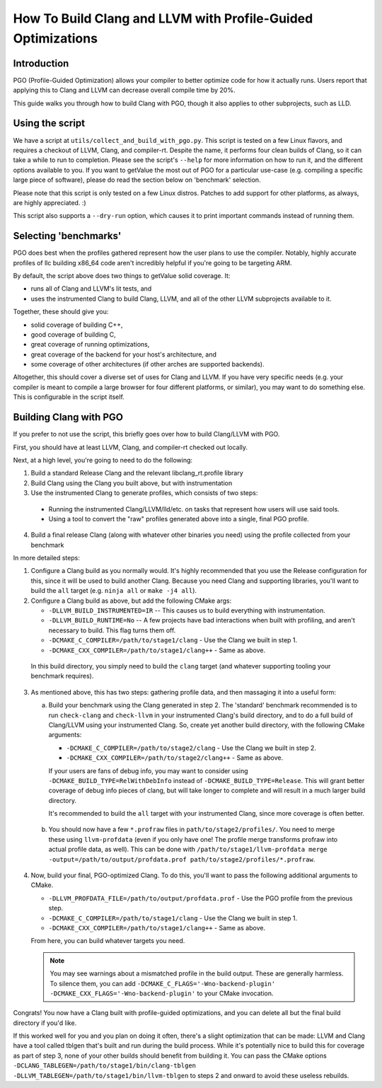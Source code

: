 =============================================================
How To Build Clang and LLVM with Profile-Guided Optimizations
=============================================================

Introduction
============

PGO (Profile-Guided Optimization) allows your compiler to better optimize code
for how it actually runs. Users report that applying this to Clang and LLVM can
decrease overall compile time by 20%.

This guide walks you through how to build Clang with PGO, though it also applies
to other subprojects, such as LLD.


Using the script
================

We have a script at ``utils/collect_and_build_with_pgo.py``. This script is
tested on a few Linux flavors, and requires a checkout of LLVM, Clang, and
compiler-rt. Despite the name, it performs four clean builds of Clang, so it
can take a while to run to completion. Please see the script's ``--help`` for
more information on how to run it, and the different options available to you.
If you want to getValue the most out of PGO for a particular use-case (e.g. compiling
a specific large piece of software), please do read the section below on
'benchmark' selection.

Please note that this script is only tested on a few Linux distros. Patches to
add support for other platforms, as always, are highly appreciated. :)

This script also supports a ``--dry-run`` option, which causes it to print
important commands instead of running them.


Selecting 'benchmarks'
======================

PGO does best when the profiles gathered represent how the user plans to use the
compiler. Notably, highly accurate profiles of llc building x86_64 code aren't
incredibly helpful if you're going to be targeting ARM.

By default, the script above does two things to getValue solid coverage. It:

- runs all of Clang and LLVM's lit tests, and
- uses the instrumented Clang to build Clang, LLVM, and all of the other
  LLVM subprojects available to it.

Together, these should give you:

- solid coverage of building C++,
- good coverage of building C,
- great coverage of running optimizations,
- great coverage of the backend for your host's architecture, and
- some coverage of other architectures (if other arches are supported backends).

Altogether, this should cover a diverse set of uses for Clang and LLVM. If you
have very specific needs (e.g. your compiler is meant to compile a large browser
for four different platforms, or similar), you may want to do something else.
This is configurable in the script itself.


Building Clang with PGO
=======================

If you prefer to not use the script, this briefly goes over how to build
Clang/LLVM with PGO.

First, you should have at least LLVM, Clang, and compiler-rt checked out
locally.

Next, at a high level, you're going to need to do the following:

1. Build a standard Release Clang and the relevant libclang_rt.profile library
2. Build Clang using the Clang you built above, but with instrumentation
3. Use the instrumented Clang to generate profiles, which consists of two steps:

  - Running the instrumented Clang/LLVM/lld/etc. on tasks that represent how
    users will use said tools.
  - Using a tool to convert the "raw" profiles generated above into a single,
    final PGO profile.

4. Build a final release Clang (along with whatever other binaries you need)
   using the profile collected from your benchmark

In more detailed steps:

1. Configure a Clang build as you normally would. It's highly recommended that
   you use the Release configuration for this, since it will be used to build
   another Clang. Because you need Clang and supporting libraries, you'll want
   to build the ``all`` target (e.g. ``ninja all`` or ``make -j4 all``).

2. Configure a Clang build as above, but add the following CMake args:

   - ``-DLLVM_BUILD_INSTRUMENTED=IR`` -- This causes us to build everything
     with instrumentation.
   - ``-DLLVM_BUILD_RUNTIME=No`` -- A few projects have bad interactions when
     built with profiling, and aren't necessary to build. This flag turns them
     off.
   - ``-DCMAKE_C_COMPILER=/path/to/stage1/clang`` - Use the Clang we built in
     step 1.
   - ``-DCMAKE_CXX_COMPILER=/path/to/stage1/clang++`` - Same as above.

 In this build directory, you simply need to build the ``clang`` target (and
 whatever supporting tooling your benchmark requires).

3. As mentioned above, this has two steps: gathering profile data, and then
   massaging it into a useful form:

   a. Build your benchmark using the Clang generated in step 2. The 'standard'
      benchmark recommended is to run ``check-clang`` and ``check-llvm`` in your
      instrumented Clang's build directory, and to do a full build of Clang/LLVM
      using your instrumented Clang. So, create yet another build directory,
      with the following CMake arguments:

      - ``-DCMAKE_C_COMPILER=/path/to/stage2/clang`` - Use the Clang we built in
        step 2.
      - ``-DCMAKE_CXX_COMPILER=/path/to/stage2/clang++`` - Same as above.

      If your users are fans of debug info, you may want to consider using
      ``-DCMAKE_BUILD_TYPE=RelWithDebInfo`` instead of
      ``-DCMAKE_BUILD_TYPE=Release``. This will grant better coverage of
      debug info pieces of clang, but will take longer to complete and will
      result in a much larger build directory.

      It's recommended to build the ``all`` target with your instrumented Clang,
      since more coverage is often better.

  b. You should now have a few ``*.profraw`` files in
     ``path/to/stage2/profiles/``. You need to merge these using
     ``llvm-profdata`` (even if you only have one! The profile merge transforms
     profraw into actual profile data, as well). This can be done with
     ``/path/to/stage1/llvm-profdata merge
     -output=/path/to/output/profdata.prof path/to/stage2/profiles/*.profraw``.

4. Now, build your final, PGO-optimized Clang. To do this, you'll want to pass
   the following additional arguments to CMake.

   - ``-DLLVM_PROFDATA_FILE=/path/to/output/profdata.prof`` - Use the PGO
     profile from the previous step.
   - ``-DCMAKE_C_COMPILER=/path/to/stage1/clang`` - Use the Clang we built in
     step 1.
   - ``-DCMAKE_CXX_COMPILER=/path/to/stage1/clang++`` - Same as above.

   From here, you can build whatever targets you need.

   .. note::
     You may see warnings about a mismatched profile in the build output. These
     are generally harmless. To silence them, you can add
     ``-DCMAKE_C_FLAGS='-Wno-backend-plugin'
     -DCMAKE_CXX_FLAGS='-Wno-backend-plugin'`` to your CMake invocation.


Congrats! You now have a Clang built with profile-guided optimizations, and you
can delete all but the final build directory if you'd like.

If this worked well for you and you plan on doing it often, there's a slight
optimization that can be made: LLVM and Clang have a tool called tblgen that's
built and run during the build process. While it's potentially nice to build
this for coverage as part of step 3, none of your other builds should benefit
from building it. You can pass the CMake options
``-DCLANG_TABLEGEN=/path/to/stage1/bin/clang-tblgen
-DLLVM_TABLEGEN=/path/to/stage1/bin/llvm-tblgen`` to steps 2 and onward to avoid
these useless rebuilds.
